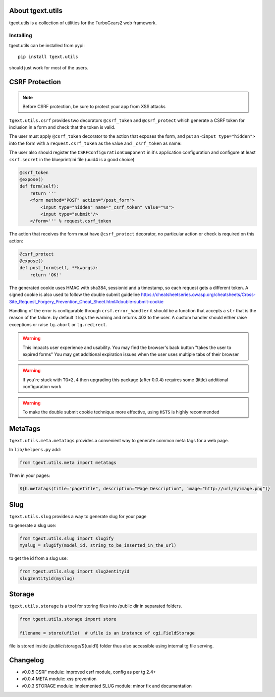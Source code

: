 About tgext.utils
=================

.. image:: https://travis-ci.org/TurboGears/tgext.utils.png?branch=master
    :target: https://travis-ci.org/TurboGears/tgext.utils

.. image:: https://coveralls.io/repos/TurboGears/tgext.utils/badge.png?branch=master
    :target: https://coveralls.io/r/TurboGears/tgext.utils?branch=master

.. image:: https://img.shields.io/pypi/v/tgext.utils.svg
   :target: https://pypi.python.org/pypi/tgext.utils

tgext.utils is a collection of utilities for the TurboGears2 web framework.

Installing
----------

tgext.utils can be installed from pypi::

    pip install tgext.utils

should just work for most of the users.

CSRF Protection
===============

.. Note::
   Before CSRF protection, be sure to protect your app from XSS attacks

``tgext.utils.csrf`` provides two decorators ``@csrf_token`` and ``@csrf_protect`` which
generate a CSRF token for inclusion in a form and check that the token is valid.

The user must apply ``@csrf_token`` decorator to the action that exposes the form,
and put an ``<input type="hidden">`` into the form with a ``request.csrf_token`` as
the value and ``_csrf_token`` as name:

The user also should register the ``CSRFConfigurationComponent`` in it's application configuration
and configure at least ``csrf.secret`` in the blueprint/ini file (uuid4 is a good choice)

.. code-block:: python

    @csrf_token
    @expose()
    def form(self):
        return '''
        <form method="POST" action="/post_form">
            <input type="hidden" name="_csrf_token" value="%s">
	    <input type="submit"/>
        </form>''' % request.csrf_token

The action that receives the form must have ``@csrf_protect`` decorator,
no particular action or check is required on this action:

.. code-block:: python

    @csrf_protect
    @expose()
    def post_form(self, **kwargs):
        return 'OK!'

The generated cookie uses HMAC with sha384, sessionid and a timestamp, so each request gets a different token.
A signed cookie is also used to follow the double submit guideline https://cheatsheetseries.owasp.org/cheatsheets/Cross-Site_Request_Forgery_Prevention_Cheat_Sheet.html#double-submit-cookie

Handling of the error is configurable through ``crsf.error_handler`` it should be a function that accepts
a ``str`` that is the reason of the failure. by default it logs the warning and returns 403 to the user.
A custom handler should either raise exceptions or raise ``tg.abort`` or ``tg.redirect``.

.. warning::
   This impacts user experience and usability.
   You may find the browser's back button "takes the user to expired forms"
   You may get additional expiration issues when the user uses multiple tabs of their browser

.. warning::
    If you're stuck with ``TG<2.4`` then upgrading this package (after 0.0.4) requires some (little) additional configuration work

.. warning::
   To make the double submit cookie technique more effective, using ``HSTS`` is highly recommended

MetaTags
========

``tgext.utils.meta.metatags`` provides a convenient way to generate common meta tags
for a web page.

In ``lib/helpers.py`` add:

.. code-block:: python

    from tgext.utils.meta import metatags

Then in your pages:

.. code-block:: html+genshi

    ${h.metatags(title="pagetitle", description="Page Description", image="http://url/myimage.png")}

Slug
====

``tgext.utils.slug`` provides a way to generate slug for your page

to generate a slug use:

.. code-block:: python

    from tgext.utils.slug import slugify
    myslug = slugify(model_id, string_to_be_inserted_in_the_url)

to get the id from a slug use:

.. code-block:: python

    from tgext.utils.slug import slug2entityid
    slug2entityid(myslug)

Storage
=======

``tgext.utils.storage`` is a tool for storing files into /public dir in separated folders.

.. code-block:: python

    from tgext.utils.storage import store

    filename = store(ufile)  # ufile is an instance of cgi.FieldStorage

file is stored inside /public/storage/${uuid1} folder thus also accessible using internal tg file serving.


Changelog
=========

- v0.0.5
  CSRF module: improved csrf module, config as per tg 2.4+

- v0.0.4
  META module: xss prevention

- v0.0.3
  STORAGE module: implemented
  SLUG module: minor fix and documentation

